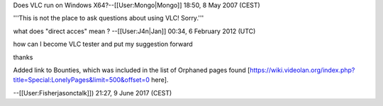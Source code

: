 Does VLC run on Windows X64?--[[User:Mongo|Mongo]] 18:50, 8 May 2007
(CEST)

'''This is not the place to ask questions about using VLC! Sorry.'''

what does "direct acces" mean ? --[[User:J4n|Jan]] 00:34, 6 February
2012 (UTC)

how can I become VLC tester and put my suggestion forward

thanks

Added link to Bounties, which was included in the list of Orphaned pages
found
[https://wiki.videolan.org/index.php?title=Special:LonelyPages&limit=500&offset=0
here].

--[[User:Fisherjasonctalk]]) 21:27, 9 June 2017 (CEST)

